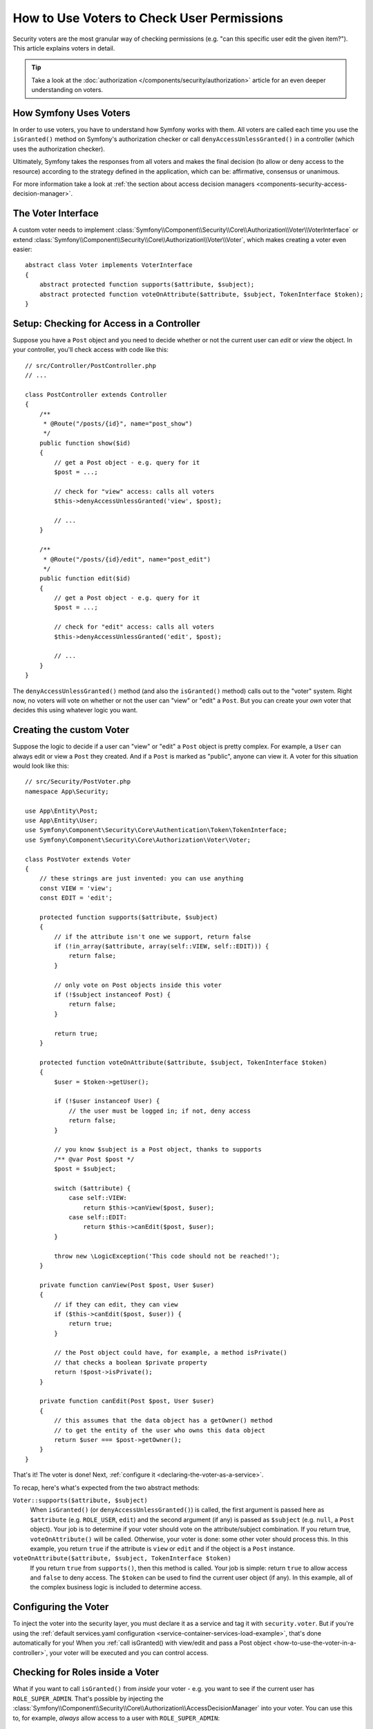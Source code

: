 .. index::
   single: Security; Data Permission Voters

How to Use Voters to Check User Permissions
===========================================

Security voters are the most granular way of checking permissions (e.g. "can this
specific user edit the given item?"). This article explains voters in detail.

.. tip::

    Take a look at the
    :doc:`authorization </components/security/authorization>`
    article for an even deeper understanding on voters.

How Symfony Uses Voters
-----------------------

In order to use voters, you have to understand how Symfony works with them.
All voters are called each time you use the ``isGranted()`` method on Symfony's
authorization checker or call ``denyAccessUnlessGranted()`` in a controller (which
uses the authorization checker).

Ultimately, Symfony takes the responses from all voters and makes the final
decision (to allow or deny access to the resource) according to the strategy defined
in the application, which can be: affirmative, consensus or unanimous.

For more information take a look at
:ref:`the section about access decision managers <components-security-access-decision-manager>`.

The Voter Interface
-------------------

A custom voter needs to implement
:class:`Symfony\\Component\\Security\\Core\\Authorization\\Voter\\VoterInterface`
or extend :class:`Symfony\\Component\\Security\\Core\\Authorization\\Voter\\Voter`,
which makes creating a voter even easier::

    abstract class Voter implements VoterInterface
    {
        abstract protected function supports($attribute, $subject);
        abstract protected function voteOnAttribute($attribute, $subject, TokenInterface $token);
    }

.. _how-to-use-the-voter-in-a-controller:

Setup: Checking for Access in a Controller
------------------------------------------

Suppose you have a ``Post`` object and you need to decide whether or not the current
user can *edit* or *view* the object. In your controller, you'll check access with
code like this::

    // src/Controller/PostController.php
    // ...

    class PostController extends Controller
    {
        /**
         * @Route("/posts/{id}", name="post_show")
         */
        public function show($id)
        {
            // get a Post object - e.g. query for it
            $post = ...;

            // check for "view" access: calls all voters
            $this->denyAccessUnlessGranted('view', $post);

            // ...
        }

        /**
         * @Route("/posts/{id}/edit", name="post_edit")
         */
        public function edit($id)
        {
            // get a Post object - e.g. query for it
            $post = ...;

            // check for "edit" access: calls all voters
            $this->denyAccessUnlessGranted('edit', $post);

            // ...
        }
    }

The ``denyAccessUnlessGranted()`` method (and also the ``isGranted()`` method)
calls out to the "voter" system. Right now, no voters will vote on whether or not
the user can "view" or "edit" a ``Post``. But you can create your *own* voter that
decides this using whatever logic you want.

Creating the custom Voter
-------------------------

Suppose the logic to decide if a user can "view" or "edit" a ``Post`` object is
pretty complex. For example, a ``User`` can always edit or view a ``Post`` they created.
And if a ``Post`` is marked as "public", anyone can view it. A voter for this situation
would look like this::

    // src/Security/PostVoter.php
    namespace App\Security;

    use App\Entity\Post;
    use App\Entity\User;
    use Symfony\Component\Security\Core\Authentication\Token\TokenInterface;
    use Symfony\Component\Security\Core\Authorization\Voter\Voter;

    class PostVoter extends Voter
    {
        // these strings are just invented: you can use anything
        const VIEW = 'view';
        const EDIT = 'edit';

        protected function supports($attribute, $subject)
        {
            // if the attribute isn't one we support, return false
            if (!in_array($attribute, array(self::VIEW, self::EDIT))) {
                return false;
            }

            // only vote on Post objects inside this voter
            if (!$subject instanceof Post) {
                return false;
            }

            return true;
        }

        protected function voteOnAttribute($attribute, $subject, TokenInterface $token)
        {
            $user = $token->getUser();

            if (!$user instanceof User) {
                // the user must be logged in; if not, deny access
                return false;
            }

            // you know $subject is a Post object, thanks to supports
            /** @var Post $post */
            $post = $subject;

            switch ($attribute) {
                case self::VIEW:
                    return $this->canView($post, $user);
                case self::EDIT:
                    return $this->canEdit($post, $user);
            }

            throw new \LogicException('This code should not be reached!');
        }

        private function canView(Post $post, User $user)
        {
            // if they can edit, they can view
            if ($this->canEdit($post, $user)) {
                return true;
            }

            // the Post object could have, for example, a method isPrivate()
            // that checks a boolean $private property
            return !$post->isPrivate();
        }

        private function canEdit(Post $post, User $user)
        {
            // this assumes that the data object has a getOwner() method
            // to get the entity of the user who owns this data object
            return $user === $post->getOwner();
        }
    }

That's it! The voter is done! Next, :ref:`configure it <declaring-the-voter-as-a-service>`.

To recap, here's what's expected from the two abstract methods:

``Voter::supports($attribute, $subject)``
    When ``isGranted()`` (or ``denyAccessUnlessGranted()``) is called, the first
    argument is passed here as ``$attribute`` (e.g. ``ROLE_USER``, ``edit``) and
    the second argument (if any) is passed as ``$subject`` (e.g. ``null``, a ``Post``
    object). Your job is to determine if your voter should vote on the attribute/subject
    combination. If you return true, ``voteOnAttribute()`` will be called. Otherwise,
    your voter is done: some other voter should process this. In this example, you
    return ``true`` if the attribute is ``view`` or ``edit`` and if the object is
    a ``Post`` instance.

``voteOnAttribute($attribute, $subject, TokenInterface $token)``
    If you return ``true`` from ``supports()``, then this method is called. Your
    job is simple: return ``true`` to allow access and ``false`` to deny access.
    The ``$token`` can be used to find the current user object (if any). In this
    example, all of the complex business logic is included to determine access.

.. _declaring-the-voter-as-a-service:

Configuring the Voter
---------------------

To inject the voter into the security layer, you must declare it as a service
and tag it with ``security.voter``. But if you're using the
:ref:`default services.yaml configuration <service-container-services-load-example>`,
that's done automatically for you! When you
:ref:`call isGranted() with view/edit and pass a Post object <how-to-use-the-voter-in-a-controller>`,
your voter will be executed and you can control access.

Checking for Roles inside a Voter
---------------------------------

What if you want to call ``isGranted()`` from *inside* your voter - e.g. you want
to see if the current user has ``ROLE_SUPER_ADMIN``. That's possible by injecting
the :class:`Symfony\\Component\\Security\\Core\\Authorization\\AccessDecisionManager`
into your voter. You can use this to, for example, *always* allow access to a user
with ``ROLE_SUPER_ADMIN``::

    // src/Security/PostVoter.php

    // ...
    use Symfony\Component\Security\Core\Authorization\AccessDecisionManagerInterface;

    class PostVoter extends Voter
    {
        // ...

        private $decisionManager;

        public function __construct(AccessDecisionManagerInterface $decisionManager)
        {
            $this->decisionManager = $decisionManager;
        }

        protected function voteOnAttribute($attribute, $subject, TokenInterface $token)
        {
            // ...

            // ROLE_SUPER_ADMIN can do anything! The power!
            if ($this->decisionManager->decide($token, array('ROLE_SUPER_ADMIN'))) {
                return true;
            }

            // ... all the normal voter logic
        }
    }

If you're using the :ref:`default services.yaml configuration <service-container-services-load-example>`,
you're done! Symfony will automatically pass the ``security.access.decision_manager``
service when instantiating your voter (thanks to autowiring).

Calling ``decide()`` on the ``AccessDecisionManager`` is essentially the same as
calling ``isGranted()`` from a controller or other places
(it's just a little lower-level, which is necessary for a voter).

.. note::

    If you need to check access in any non-voter service, use the ``security.authorization_checker``
    service (i.e. type-hint ``Symfony\Component\Security\Core\Authorization\AuthorizationCheckerInterface``)
    instead of the ``security.access.decision_manager`` service shown here.

.. _security-voters-change-strategy:

Changing the Access Decision Strategy
-------------------------------------

Normally, only one voter will vote at any given time (the rest will "abstain", which
means they return ``false`` from ``supports()``). But in theory, you could make multiple
voters vote for one action and object. For instance, suppose you have one voter that
checks if the user is a member of the site and a second one that checks if the user
is older than 18.

To handle these cases, the access decision manager uses an access decision
strategy. You can configure this to suit your needs. There are three
strategies available:

``affirmative`` (default)
    This grants access as soon as there is *one* voter granting access;

``consensus``
    This grants access if there are more voters granting access than denying;

``unanimous``
    This only grants access if there is no voter denying access. If all voters
    abstained from voting, the decision is based on the ``allow_if_all_abstain``
    config option (which defaults to ``false``).

In the above scenario, both voters should grant access in order to grant access
to the user to read the post. In this case, the default strategy is no longer
valid and ``unanimous`` should be used instead. You can set this in the
security configuration:

.. configuration-block::

    .. code-block:: yaml

        # config/packages/security.yaml
        security:
            access_decision_manager:
                strategy: unanimous
                allow_if_all_abstain: false

    .. code-block:: xml

        <!-- config/packages/security.xml -->
        <?xml version="1.0" encoding="UTF-8" ?>
        <srv:container xmlns="http://symfony.com/schema/dic/security"
            xmlns:srv="http://symfony.com/schema/dic/services"
            xmlns:xsi="http://www.w3.org/2001/XMLSchema-instance"
            xsi:schemaLocation="http://symfony.com/schema/dic/services
                http://symfony.com/schema/dic/services/services-1.0.xsd"
        >

            <config>
                <access-decision-manager strategy="unanimous" allow-if-all-abstain="false"  />
            </config>
        </srv:container>

    .. code-block:: php

        // config/packages/security.php
        $container->loadFromExtension('security', array(
            'access_decision_manager' => array(
                'strategy' => 'unanimous',
                'allow_if_all_abstain' => false,
            ),
        ));
